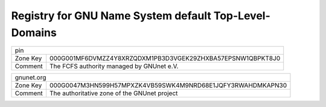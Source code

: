 Registry for GNU Name System default Top-Level-Domains
------------------------------------------------------




=================== ===========================================================
               pin
-------------------------------------------------------------------------------
Zone Key            000G001MF6DVMZZ4Y8XRZQDXM1PB3D3VGEK29ZHXBA57EPSNW1QBPKT8J0
Comment             The FCFS authority managed by GNUnet e.V.
=================== ===========================================================



=================== ===========================================================
               gnunet.org
-------------------------------------------------------------------------------
Zone Key            000G0047M3HN599H57MPXZK4VB59SWK4M9NRD68E1JQFY3RWAHDMKAPN30
Comment             The authoritative zone of the GNUnet project
=================== ===========================================================


